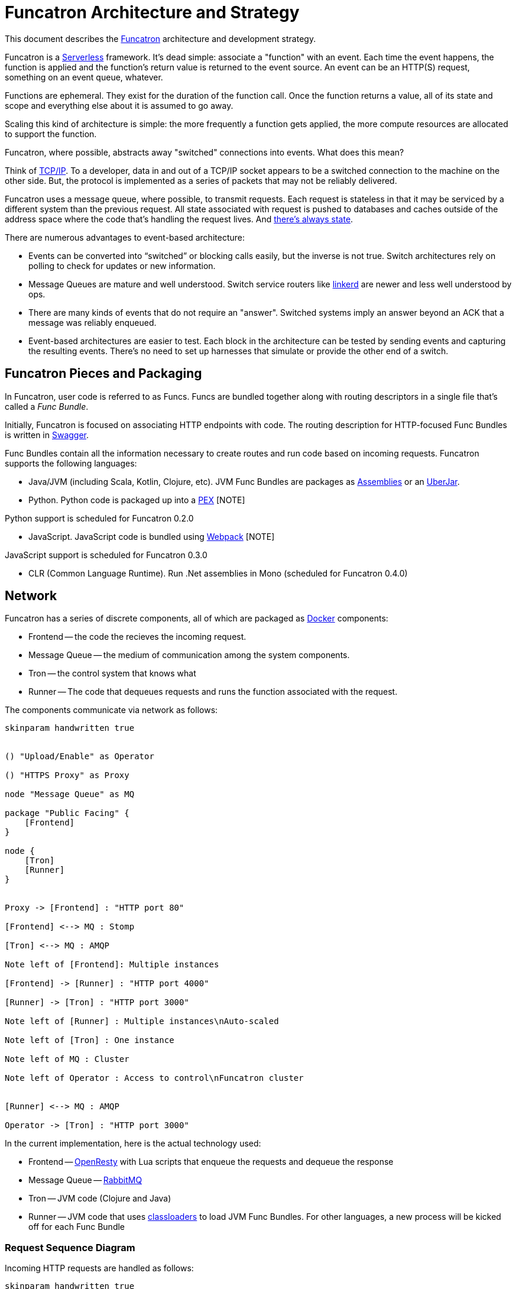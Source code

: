 = Funcatron Architecture and Strategy

This document describes the https://funcatron.org[Funcatron]
architecture and development strategy.

Funcatron is a http://martinfowler.com/bliki/Serverless.html[Serverless]
framework.
It's dead simple: associate a "function" with an event.
Each time the event happens, the function is applied and the
function's return value is returned to the event source.
An event can be an HTTP(S) request, something on an event queue, whatever.

Functions are ephemeral. They exist for the duration of the function call.
Once the function returns a value, all of its state and scope and
everything else about it is assumed to go away.

Scaling this kind of architecture is simple: the more frequently a function
gets applied, the more compute resources are allocated to support the function.

Funcatron, where possible, abstracts away "switched" connections
into events. What does this mean?

Think of https://en.wikipedia.org/wiki/Internet_protocol_suite[TCP/IP].
To a developer, data in and out of a TCP/IP socket appears
to be a switched connection to the machine on the other side.
But, the protocol is implemented as a series of packets that
may not be reliably delivered.

Funcatron uses a message queue, where possible, to transmit
requests. Each request is stateless in that it may be serviced
by a different system than the previous request. All state
associated with request is pushed to databases and caches outside of
the address space where the code that's handling the
request lives. And https://lift.la/blog/lift-state-and-scaling[there's
always state].

There are numerous advantages to event-based architecture:

* Events can be converted into "`switched`" or blocking calls easily,
  but the inverse is not true. Switch architectures rely on polling
  to check for updates or new information.
* Message Queues are mature and well understood. Switch service routers
  like https://github.com/buoyantio/linkerd[linkerd] are newer and less well understood
  by ops.
* There are many kinds of events that do not require an "answer". Switched
  systems imply an answer beyond an ACK that a message was reliably enqueued.
* Event-based architectures are easier to test. Each block in the architecture
  can be tested by sending events and capturing the resulting events. There's
  no need to set up harnesses that simulate or provide the other end of a switch.


== Funcatron Pieces and Packaging

In Funcatron, user code is referred to as Funcs. Funcs are bundled together
along with routing descriptors in a single file that's called a _Func Bundle_.

Initially, Funcatron is focused on associating HTTP endpoints with code. The
routing description for HTTP-focused Func Bundles is written in https://swagger.io[Swagger].

Func Bundles contain all the information necessary to create routes and run
code based on incoming requests. Funcatron supports the following languages:

* Java/JVM (including Scala, Kotlin, Clojure, etc). JVM Func Bundles are packages as 
  http://maven.apache.org/plugins/maven-assembly-plugin/[Assemblies] or an
  http://imagej.net/Uber-JAR[UberJar].
* Python. Python code is packaged up into a https://github.com/pantsbuild/pex[PEX]
  [NOTE]
====
Python support is scheduled for Funcatron 0.2.0
====
* JavaScript. JavaScript code is bundled using https://webpack.github.io/docs/[Webpack] [NOTE]
====
JavaScript support is scheduled for Funcatron 0.3.0
====
* CLR (Common Language Runtime). Run .Net assemblies in Mono (scheduled for Funcatron 0.4.0)


== Network 

Funcatron has a series of discrete components, all of which are packaged as https://docker.com[Docker]
components:

* Frontend -- the code the recieves the incoming request.
* Message Queue -- the medium of communication among the system components.
* Tron -- the control system that knows what
* Runner -- The code that dequeues requests and runs the function associated with the request.

The components communicate via network as follows:

[plantuml]
----
skinparam handwritten true


() "Upload/Enable" as Operator

() "HTTPS Proxy" as Proxy

node "Message Queue" as MQ

package "Public Facing" {
    [Frontend]
}

node {
    [Tron]
    [Runner]
}


Proxy -> [Frontend] : "HTTP port 80"

[Frontend] <--> MQ : Stomp

[Tron] <--> MQ : AMQP

Note left of [Frontend]: Multiple instances

[Frontend] -> [Runner] : "HTTP port 4000"

[Runner] -> [Tron] : "HTTP port 3000"

Note left of [Runner] : Multiple instances\nAuto-scaled

Note left of [Tron] : One instance

Note left of MQ : Cluster

Note left of Operator : Access to control\nFuncatron cluster


[Runner] <--> MQ : AMQP

Operator -> [Tron] : "HTTP port 3000"
----

In the current implementation, here is the actual technology used:

* Frontend -- http://openresty.org/en/[OpenResty] with Lua scripts that enqueue the requests
  and dequeue the response
* Message Queue -- http://www.rabbitmq.com/[RabbitMQ]
* Tron -- JVM code (Clojure and Java)
* Runner -- JVM code that uses https://en.wikipedia.org/wiki/Java_Classloader[classloaders] to
            load JVM Func Bundles. For other languages, a new process will be kicked off for each
            Func Bundle

### Request Sequence Diagram

Incoming HTTP requests are handled as follows:


[plantuml]
----
skinparam handwritten true

  browser  -> "Front End": HTTP Reqest
  "Front End" -> "Front End": Consult Route Table
  "Front End" -> "message queue": Packaged HTTP request
  "message queue" -> Runner
  Runner -> Runner: Func application
  "message queue" <-- Runner: HTTP response
  "Front End" <-- "message queue": HTTP response
  browser <-- "Front End": HTTP response

----

#### Directly proxied requests (bypass message queue)

Note, the specific route may be marked "`direct`" because the request or response
payload is too big to be reasonably handled by a message queue. In the case of a direct
request, the sequence is:

[plantuml]
----
skinparam handwritten true

  browser  -> "Front End": HTTP Reqest
  "Front End" -> "Front End": Consult Route Table
  "Front End" -> "message queue": Packaged HTTP request headers
  "message queue" -> Runner
  "message queue" <-- Runner: URL for HTTP request
  "Front End" <-- "message queue": URL for HTTP request
  "Front End" -> Runner : Proxied HTTP request
  Runner -> Runner: Func application
  "Front End" <-- Runner : HTTP response
  browser <-- "Front End" : HTTP response

----

In the above example, the message queue is used so that the Runner that
is available to handle the request is the Runner that has the HTTP request
proxied to it. This avoids the Frontend systems needing an up to date
list of available Runners and avoids having different logic for routing direct
and normal requests. [NOTE]
====
The Frontend code may, in the future (post 0.2.0), look at the `Content-Length` header and
opt to request a direct connection for large request bodies.
====


[plantuml]
----
  openresty -> message_queue: Awake
  message_queue -> Tron: Awake
  message_queue <-- Tron: Route Table
  openresty <-- message_queue: Route Table
----



